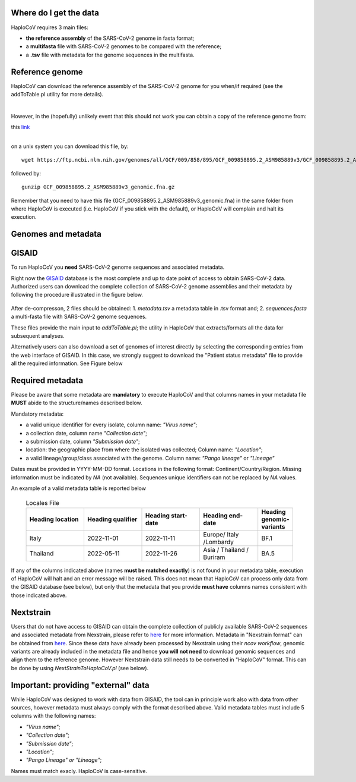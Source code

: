 Where do I get the data
=======================

HaploCoV requires 3 main files:

* **the reference assembly** of the SARS-CoV-2 genome in fasta format;
* a **multifasta** file with SARS-CoV-2 genomes to be compared with the reference;
* a **.tsv** file with metadata for the genome sequences in the multifasta.

Reference genome
================
HaploCoV can download the reference assembly of the SARS-CoV-2 genome for you when/if required (see the addToTable.pl utility for more details). 

|

However, in the (hopefully) unlikely event that this should not work you can obtain a copy of the reference genome from:

| this `link  <https://ftp.ncbi.nlm.nih.gov/genomes/all/GCF/009/858/895/GCF_009858895.2_ASM985889v3/GCF_009858895.2_ASM985889v3_genomic.fna.gz>`_
|

on a unix system you can download this file, by:

::

 wget https://ftp.ncbi.nlm.nih.gov/genomes/all/GCF/009/858/895/GCF_009858895.2_ASM985889v3/GCF_009858895.2_ASM985889v3_genomic.fna.gz

followed by:

::

 gunzip GCF_009858895.2_ASM985889v3_genomic.fna.gz

::

Remember that you need to have this file (GCF_009858895.2_ASM985889v3_genomic.fna) in the same folder from where HaploCoV is executed (i.e. HaploCoV if you stick with the default), or HaploCoV will complain and halt its execution.


Genomes and metadata
====================

GISAID
======

To run HaploCoV you **need** SARS-CoV-2 genome sequences and associated metadata.

Right now the  `GISAID <https://gisaid.org>`_ database is the most complete and up to date point of access to obtain SARS-CoV-2 data. 
Authorized users can download the complete collection of SARS-CoV-2 genome assemblies and their metadata by following the procedure illustrated in the figure below.

.. figure:: _static/fig1.png
   :scale: 80%
   :align: center

After de-compresson, 2 files should be obtained: 
1. *metadata.tsv* a metadata table in .tsv format and; 
2. *sequences.fasta* a multi-fasta file with SARS-CoV-2 genome sequences.

These files provide the main input to *addToTable.pl*; the utility in HaploCoV that extracts/formats all the data for subsequent analyses.

Alternatively users can also download a set of genomes of interest directly by selecting the corresponding entries from the web interface of GISAID. In this case, we strongly suggest to download the "Patient status metadata" file to provide all the required information.
See Figure below

.. figure:: _static/gisaid2.png
   :scale: 80%
   :align: center

Required metadata
=================
Please be aware that some metadata are **mandatory** to execute HaploCoV and that columns names in your metadata file **MUST** abide to the structure/names described below. 

Mandatory metadata:

* a valid unique identifier for every isolate, column name: *"Virus name"*;
* a collection date, column name *"Collection date"*;
* a submission date, column *"Submission date"*;
* location: the geographic place from where the isolated was collected; Column name: *"Location"*;
* a valid lineage/group/class associated with the genome. Column name: *"Pango lineage"* or *"Lineage"*

Dates must be provided in YYYY-MM-DD format. 
Locations in the following format: Continent/Country/Region. 
Missing information must be indicated by *NA* (not available).
Sequences unique identifiers can not be replaced by *NA* values.

An example of a valid metadata table is reported below

 .. list-table:: Locales File
   :widths: 50 50 50 50 25
   :header-rows: 1

   * - Heading location
     - Heading qualifier
     - Heading start-date
     - Heading end-date
     - Heading genomic-variants
   * - Italy
     - 2022-11-01
     - 2022-11-11
     - Europe/ Italy /Lombardy
     - BF.1
   * - Thailand
     - 2022-05-11
     - 2022-11-26
     - Asia / Thailand / Buriram
     - BA.5

If any of the columns indicated above (names **must be matched exactly**) is not found in your metadata table, execution of HaploCoV will halt and an error message will be raised. 
This does not mean that HaploCoV can process only data from the GISAID database (see below), but only that the metadata that you provide **must have** columns names consistent with those indicated above.

Nextstrain
==========

Users that do not have access to GISAID can obtain the complete collection of publicly available SARS-CoV-2 sequences and associated metadata from Nexstrain, please refer to `here <https://nextstrain.org/sars-cov-2/>`_ for more information.
Metadata in "Nexstrain format" can be obtained from `here <https://data.nextstrain.org/files/ncov/open/metadata.tsv.gz>`_. Since these data have already been processed by Nexstrain using their *ncov workflow*, genomic variants are already included in the metadata file and hence **you will not need** to download genomic sequences and align them to the reference genome. 
However Nextstrain data still needs to be converted in "HaploCoV" format.  This can be done by using *NextStrainToHaploCoV.pl* (see below).

Important: providing "external" data  
====================================

While HaploCoV was designed to work with data from GISAID, the tool can in principle work also with data from other sources, however metadata must always comply with the format described above.
Valid metadata tables must include 5 columns with the following names:

* *"Virus name"*;
* *"Collection date"*;
* *"Submission date"*;
* *"Location"*;
* *"Pango Lineage" or "Lineage"*;

Names must match exacly. HaploCoV is case-sensitive.
